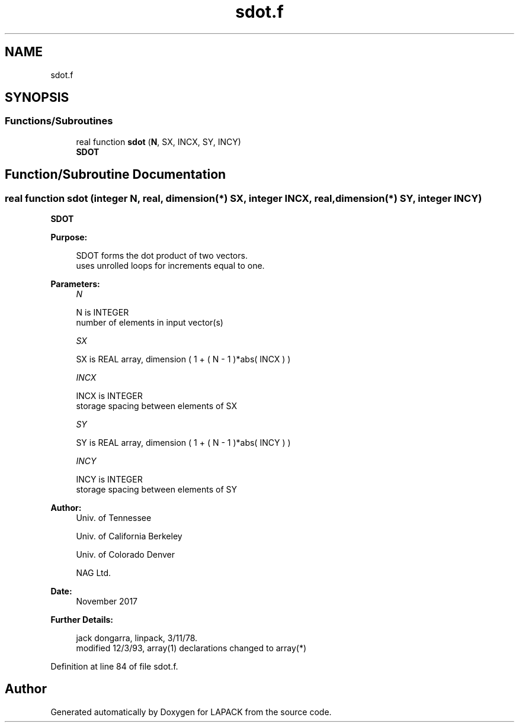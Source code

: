 .TH "sdot.f" 3 "Tue Nov 14 2017" "Version 3.8.0" "LAPACK" \" -*- nroff -*-
.ad l
.nh
.SH NAME
sdot.f
.SH SYNOPSIS
.br
.PP
.SS "Functions/Subroutines"

.in +1c
.ti -1c
.RI "real function \fBsdot\fP (\fBN\fP, SX, INCX, SY, INCY)"
.br
.RI "\fBSDOT\fP "
.in -1c
.SH "Function/Subroutine Documentation"
.PP 
.SS "real function sdot (integer N, real, dimension(*) SX, integer INCX, real, dimension(*) SY, integer INCY)"

.PP
\fBSDOT\fP 
.PP
\fBPurpose: \fP
.RS 4

.PP
.nf
    SDOT forms the dot product of two vectors.
    uses unrolled loops for increments equal to one.
.fi
.PP
 
.RE
.PP
\fBParameters:\fP
.RS 4
\fIN\fP 
.PP
.nf
          N is INTEGER
         number of elements in input vector(s)
.fi
.PP
.br
\fISX\fP 
.PP
.nf
          SX is REAL array, dimension ( 1 + ( N - 1 )*abs( INCX ) )
.fi
.PP
.br
\fIINCX\fP 
.PP
.nf
          INCX is INTEGER
         storage spacing between elements of SX
.fi
.PP
.br
\fISY\fP 
.PP
.nf
          SY is REAL array, dimension ( 1 + ( N - 1 )*abs( INCY ) )
.fi
.PP
.br
\fIINCY\fP 
.PP
.nf
          INCY is INTEGER
         storage spacing between elements of SY
.fi
.PP
 
.RE
.PP
\fBAuthor:\fP
.RS 4
Univ\&. of Tennessee 
.PP
Univ\&. of California Berkeley 
.PP
Univ\&. of Colorado Denver 
.PP
NAG Ltd\&. 
.RE
.PP
\fBDate:\fP
.RS 4
November 2017 
.RE
.PP
\fBFurther Details: \fP
.RS 4

.PP
.nf
     jack dongarra, linpack, 3/11/78.
     modified 12/3/93, array(1) declarations changed to array(*)
.fi
.PP
 
.RE
.PP

.PP
Definition at line 84 of file sdot\&.f\&.
.SH "Author"
.PP 
Generated automatically by Doxygen for LAPACK from the source code\&.
